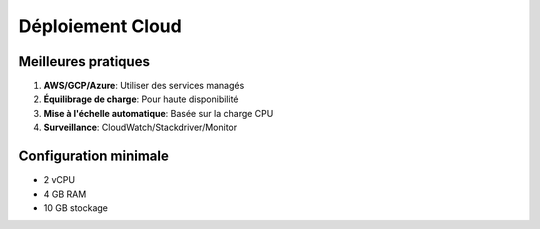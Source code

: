 Déploiement Cloud
==================

Meilleures pratiques
--------------------
1. **AWS/GCP/Azure**: Utiliser des services managés
2. **Équilibrage de charge**: Pour haute disponibilité
3. **Mise à l'échelle automatique**: Basée sur la charge CPU
4. **Surveillance**: CloudWatch/Stackdriver/Monitor

Configuration minimale
----------------------
* 2 vCPU
* 4 GB RAM
* 10 GB stockage